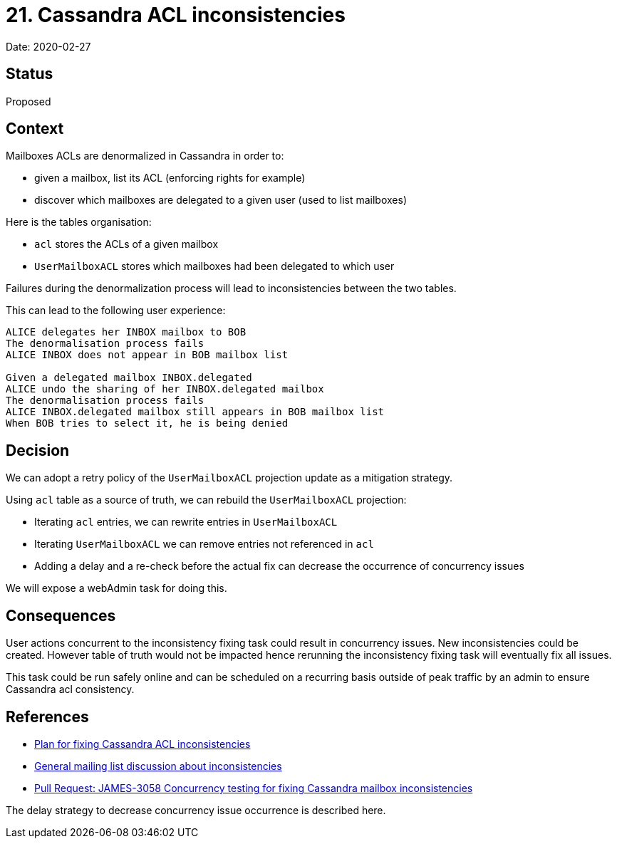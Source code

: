 = 21. Cassandra ACL inconsistencies

Date: 2020-02-27

== Status

Proposed

== Context

Mailboxes ACLs are denormalized in Cassandra in order to:

* given a mailbox, list its ACL (enforcing rights for example)
* discover which mailboxes are delegated to a given user (used to list mailboxes)

Here is the tables organisation:

* `acl` stores the ACLs of a given mailbox
* `UserMailboxACL` stores which mailboxes had been delegated to which user

Failures during the denormalization process will lead to inconsistencies between the two tables.

This can lead to the following user experience:

----
ALICE delegates her INBOX mailbox to BOB
The denormalisation process fails
ALICE INBOX does not appear in BOB mailbox list

Given a delegated mailbox INBOX.delegated
ALICE undo the sharing of her INBOX.delegated mailbox
The denormalisation process fails
ALICE INBOX.delegated mailbox still appears in BOB mailbox list
When BOB tries to select it, he is being denied
----

== Decision

We can adopt a retry policy of the `UserMailboxACL` projection update as a mitigation strategy.

Using `acl` table as a source of truth, we can rebuild the `UserMailboxACL` projection:

* Iterating `acl` entries, we can rewrite entries in `UserMailboxACL`
* Iterating `UserMailboxACL` we can remove entries not referenced in `acl`
* Adding a delay and a re-check before the actual fix can decrease the occurrence of concurrency issues

We will expose a webAdmin task for doing this.

== Consequences

User actions concurrent to the inconsistency fixing task could result in concurrency issues.
New inconsistencies could be created.
However table of truth would not be impacted hence rerunning the inconsistency fixing task will eventually fix  all issues.

This task could be run safely online and can be scheduled on a recurring basis outside of peak traffic by an admin to ensure Cassandra acl consistency.

== References

* https://github.com/linagora/james-project/pull/3125[Plan for fixing Cassandra ACL inconsistencies]
* https://www.mail-archive.com/server-dev@james.apache.org/msg64432.html[General mailing list discussion about inconsistencies]
* https://github.com/linagora/james-project/pull/3130[Pull Request: JAMES-3058 Concurrency testing for fixing Cassandra mailbox inconsistencies]

The delay strategy to decrease concurrency issue occurrence is described here.
